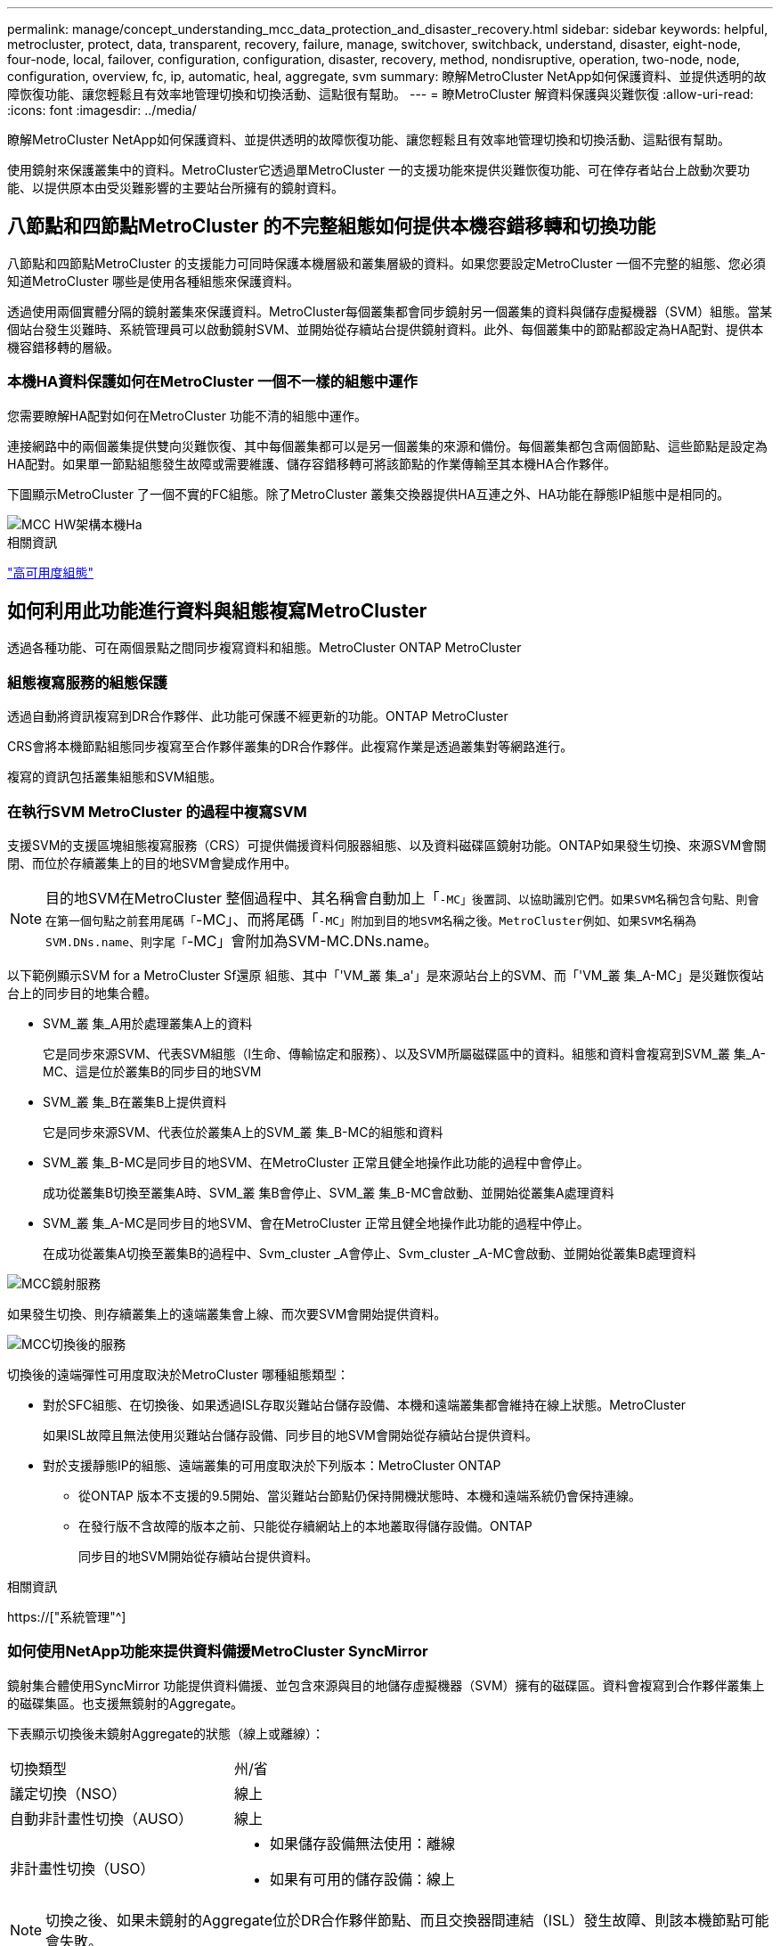 ---
permalink: manage/concept_understanding_mcc_data_protection_and_disaster_recovery.html 
sidebar: sidebar 
keywords: helpful, metrocluster, protect, data, transparent, recovery, failure, manage, switchover, switchback, understand, disaster, eight-node, four-node, local, failover, configuration, configuration, disaster, recovery, method, nondisruptive, operation, two-node, node, configuration, overview, fc, ip, automatic, heal, aggregate, svm 
summary: 瞭解MetroCluster NetApp如何保護資料、並提供透明的故障恢復功能、讓您輕鬆且有效率地管理切換和切換活動、這點很有幫助。 
---
= 瞭MetroCluster 解資料保護與災難恢復
:allow-uri-read: 
:icons: font
:imagesdir: ../media/


[role="lead"]
瞭解MetroCluster NetApp如何保護資料、並提供透明的故障恢復功能、讓您輕鬆且有效率地管理切換和切換活動、這點很有幫助。

使用鏡射來保護叢集中的資料。MetroCluster它透過單MetroCluster 一的支援功能來提供災難恢復功能、可在倖存者站台上啟動次要功能、以提供原本由受災難影響的主要站台所擁有的鏡射資料。



== 八節點和四節點MetroCluster 的不完整組態如何提供本機容錯移轉和切換功能

八節點和四節點MetroCluster 的支援能力可同時保護本機層級和叢集層級的資料。如果您要設定MetroCluster 一個不完整的組態、您必須知道MetroCluster 哪些是使用各種組態來保護資料。

透過使用兩個實體分隔的鏡射叢集來保護資料。MetroCluster每個叢集都會同步鏡射另一個叢集的資料與儲存虛擬機器（SVM）組態。當某個站台發生災難時、系統管理員可以啟動鏡射SVM、並開始從存續站台提供鏡射資料。此外、每個叢集中的節點都設定為HA配對、提供本機容錯移轉的層級。



=== 本機HA資料保護如何在MetroCluster 一個不一樣的組態中運作

您需要瞭解HA配對如何在MetroCluster 功能不清的組態中運作。

連接網路中的兩個叢集提供雙向災難恢復、其中每個叢集都可以是另一個叢集的來源和備份。每個叢集都包含兩個節點、這些節點是設定為HA配對。如果單一節點組態發生故障或需要維護、儲存容錯移轉可將該節點的作業傳輸至其本機HA合作夥伴。

下圖顯示MetroCluster 了一個不實的FC組態。除了MetroCluster 叢集交換器提供HA互連之外、HA功能在靜態IP組態中是相同的。

image::../media/mcc_hw_architecture_local_ha.gif[MCC HW架構本機Ha]

.相關資訊
link:https://docs.netapp.com/us-en/ontap/high-availability/index.html["高可用度組態"^]



== 如何利用此功能進行資料與組態複寫MetroCluster

透過各種功能、可在兩個景點之間同步複寫資料和組態。MetroCluster ONTAP MetroCluster



=== 組態複寫服務的組態保護

透過自動將資訊複寫到DR合作夥伴、此功能可保護不經更新的功能。ONTAP MetroCluster

CRS會將本機節點組態同步複寫至合作夥伴叢集的DR合作夥伴。此複寫作業是透過叢集對等網路進行。

複寫的資訊包括叢集組態和SVM組態。



=== 在執行SVM MetroCluster 的過程中複寫SVM

支援SVM的支援區塊組態複寫服務（CRS）可提供備援資料伺服器組態、以及資料磁碟區鏡射功能。ONTAP如果發生切換、來源SVM會關閉、而位於存續叢集上的目的地SVM會變成作用中。


NOTE: 目的地SVM在MetroCluster 整個過程中、其名稱會自動加上「`-MC」後置詞、以協助識別它們。如果SVM名稱包含句點、則會在第一個句點之前套用尾碼「`-MC」、而將尾碼「`-MC」附加到目的地SVM名稱之後。MetroCluster例如、如果SVM名稱為SVM.DNs.name、則字尾「`-MC」會附加為SVM-MC.DNs.name。

以下範例顯示SVM for a MetroCluster Sf還原 組態、其中「'VM_叢 集_a'」是來源站台上的SVM、而「'VM_叢 集_A-MC」是災難恢復站台上的同步目的地集合體。

* SVM_叢 集_A用於處理叢集A上的資料
+
它是同步來源SVM、代表SVM組態（l生命、傳輸協定和服務）、以及SVM所屬磁碟區中的資料。組態和資料會複寫到SVM_叢 集_A-MC、這是位於叢集B的同步目的地SVM

* SVM_叢 集_B在叢集B上提供資料
+
它是同步來源SVM、代表位於叢集A上的SVM_叢 集_B-MC的組態和資料

* SVM_叢 集_B-MC是同步目的地SVM、在MetroCluster 正常且健全地操作此功能的過程中會停止。
+
成功從叢集B切換至叢集A時、SVM_叢 集B會停止、SVM_叢 集_B-MC會啟動、並開始從叢集A處理資料

* SVM_叢 集_A-MC是同步目的地SVM、會在MetroCluster 正常且健全地操作此功能的過程中停止。
+
在成功從叢集A切換至叢集B的過程中、Svm_cluster _A會停止、Svm_cluster _A-MC會啟動、並開始從叢集B處理資料



image::../media/mcc_mirroring_of_svms.gif[MCC鏡射服務]

如果發生切換、則存續叢集上的遠端叢集會上線、而次要SVM會開始提供資料。

image::../media/mcc_svms_after_switchover.gif[MCC切換後的服務]

切換後的遠端彈性可用度取決於MetroCluster 哪種組態類型：

* 對於SFC組態、在切換後、如果透過ISL存取災難站台儲存設備、本機和遠端叢集都會維持在線上狀態。MetroCluster
+
如果ISL故障且無法使用災難站台儲存設備、同步目的地SVM會開始從存續站台提供資料。

* 對於支援靜態IP的組態、遠端叢集的可用度取決於下列版本：MetroCluster ONTAP
+
** 從ONTAP 版本不支援的9.5開始、當災難站台節點仍保持開機狀態時、本機和遠端系統仍會保持連線。
** 在發行版不含故障的版本之前、只能從存續網站上的本地叢取得儲存設備。ONTAP
+
同步目的地SVM開始從存續站台提供資料。





.相關資訊
https://["系統管理"^]



=== 如何使用NetApp功能來提供資料備援MetroCluster SyncMirror

鏡射集合體使用SyncMirror 功能提供資料備援、並包含來源與目的地儲存虛擬機器（SVM）擁有的磁碟區。資料會複寫到合作夥伴叢集上的磁碟集區。也支援無鏡射的Aggregate。

下表顯示切換後未鏡射Aggregate的狀態（線上或離線）：

|===


| 切換類型 | 州/省 


 a| 
議定切換（NSO）
 a| 
線上



 a| 
自動非計畫性切換（AUSO）
 a| 
線上



 a| 
非計畫性切換（USO）
 a| 
* 如果儲存設備無法使用：離線
* 如果有可用的儲存設備：線上


|===

NOTE: 切換之後、如果未鏡射的Aggregate位於DR合作夥伴節點、而且交換器間連結（ISL）發生故障、則該本機節點可能會失敗。

下圖顯示如何在合作夥伴叢集之間鏡射磁碟集區。本機plexes（位於Pool0）中的資料會複寫到遠端plexes（位於Pool1）。


IMPORTANT: 如果使用混合式Aggregate、SyncMirror 由於固態磁碟（SSD）層已滿、因此在出現故障時、效能可能會降低。

image::../media/mcc_mirroring_of_pools.gif[資源池的MCC鏡射]



=== NVRAM或NVMEM快取鏡射與動態鏡射如何在MetroCluster 各種組態中運作

儲存控制器中的非揮發性記憶體（NVRAM或NVMEM、視平台機型而定）會在本機鏡射至本機HA合作夥伴、並從遠端鏡射至合作夥伴站台上的遠端災難恢復（DR）合作夥伴。如果發生本機容錯移轉或切換、此組態可讓非揮發性快取中的資料得以保留。

在MetroCluster 非包含在靜態組態中的HA配對中、每個儲存控制器都會維護兩個非揮發性快取分割區：一個用於自己、一個用於HA合作夥伴。

在四節點MetroCluster 的靜態組態中、每個儲存控制器的非揮發性快取會分為四個分割區。在雙節點MetroCluster 的不全功能組態中、HA合作夥伴分割區和DR輔助分割區不會被使用、因為儲存控制器並未設定為HA配對。

|===


2+| 儲存控制器的非揮發性快取 


| 以功能為設計目標MetroCluster | 在非MetroCluster HA配對中 


 a| 
image:../media/mcc_nvram_quartering.gif[""]
 a| 
image:../media/mcc_nvram_split_in_non_mcc_ha_pair.gif[""]

|===
非揮發性快取儲存下列內容：

* 本機分割區保留儲存控制器尚未寫入磁碟的資料。
* HA合作夥伴分割區擁有儲存控制器HA合作夥伴的本機快取複本。
+
在雙節點MetroCluster 的不二組態中、沒有HA合作夥伴分割區、因為儲存控制器並未設定為HA配對。

* DR合作夥伴分割區擁有儲存控制器DR合作夥伴的本機快取複本。
+
DR合作夥伴是合作夥伴叢集中與本機節點配對的節點。

* DR輔助合作夥伴分割區包含儲存控制器DR輔助合作夥伴的本機快取複本。
+
DR輔助合作夥伴是本機節點DR合作夥伴的HA合作夥伴。如果有HA接管（當組態處於正常運作或MetroCluster 進行了迴轉之後）、就需要此快取。

+
在雙節點MetroCluster 的不二組態中、沒有DR輔助合作夥伴分割區、因為儲存控制器並未設定為HA配對。



例如、節點的本機快取（node_a_1）會在MetroCluster 本機和遠端鏡射到各個景點。下圖顯示node_a_1的本機快取鏡射至HA合作夥伴（node_a_2）和DR合作夥伴（node_B_1）：

image::../media/mcc_nvram_mirroring_example.gif[MCC NVRAM鏡射範例]



==== 發生本機HA接管事件時的動態鏡射

如果在四節點MetroCluster 的現象組態中發生本機HA接管、接管節點將無法再做為其DR合作夥伴的鏡射。為了讓DR鏡射繼續、鏡射會自動切換至DR輔助裝置。成功還原之後、鏡射會自動返回DR合作夥伴。

例如、node_B_1失敗、由node_B_2接管。node_a_1的本機快取無法再鏡射至node_B_1。鏡射會切換至DR輔助合作夥伴node_B_2。

image::../media/mcc_nvram_mirroring_example_dynamic_dr_aux.gif[MCC NVRAM鏡射範例動態DR輔助]



== 災難類型和恢復方法

您必須熟悉不同類型的故障和災難、才能使用MetroCluster 此功能進行適當的回應。

* 單節點故障
+
本機HA配對中的單一元件故障。

+
在四節點MetroCluster 的非核心組態中、此故障可能會導致自動或協商接管受損節點、視故障元件而定。資料還原如所述 link:https://docs.netapp.com/us-en/ontap/high-availability/index.html["高可用度配對管理"^] 。

+
在雙節點MetroCluster 的不間斷組態中、此故障會導致自動非計畫性切換（AUSO）。

* 整個站台的控制器故障
+
所有的控制器模組都會在站台因電力中斷、設備更換或災難而故障。通常、無法區分故障和災難的不完整組態。MetroCluster然而MetroCluster 、諸如《斷證人軟體》等見證軟體可以區分它們。如果交換器間連結（ISL）和交換器已開啟、而且儲存設備可存取、則整個站台的控制器故障情況可能會導致自動切換。

+
link:https://docs.netapp.com/us-en/ontap/high-availability/index.html["高可用度配對管理"^] 有更多資訊可說明如何從不含控制器故障的整個站台控制器故障中恢復、以及包含一或多個控制器的故障。

* ISL故障
+
站台之間的連結會失敗。此功能不需執行任何動作。MetroCluster每個節點都會繼續正常提供資料、但鏡像不會寫入個別的災難恢復站台、因為無法存取這些站台。

* 多重連續故障
+
多個元件會依序故障。例如、控制器模組、交換器架構和機櫃會依序故障、進而導致儲存容錯移轉、光纖備援、SyncMirror 以及連續保護不受停機和資料遺失影響的功能。



下表顯示故障類型、對應的災難恢復（DR）機制和恢復方法：


NOTE: AUSO（自動非計畫性切換）不支援MetroCluster 使用於各種IP組態。

|===


.2+| 故障類型 2+| DR機制 2+| 恢復方法摘要 


| 四節點組態 | 雙節點組態 | 四節點組態 | 雙節點組態 


| 單節點故障 | 本機HA容錯移轉 | AUSO | 如果啟用自動容錯移轉和還原、則不需要。 | 恢復節點之後、MetroCluster 需要使用「還原階段集合體」、「MetroCluster 還原階段根集合體」和MetroCluster 「還原還原」命令來手動修復和切換。附註：MetroCluster 執行版本號為「S什麼」MetroCluster 的知識產權配置不需要使用「什麼」指令ONTAP 。 


| 站台故障 2+| 交換MetroCluster 2.3+| 恢復節點之後、MetroCluster 需要使用「還原」MetroCluster 和「還原」命令手動修復和切換。執行版本資訊9.5的各個知識產權組態不需要使用「MetroCluster 指令集」命令MetroCluster 。ONTAP 


| 整個站台的控制器故障 | 僅當災難站台的儲存設備可供存取時、才會顯示AUSO。 | AUSO（與單節點故障相同） 


| 多重連續故障 | 本機HA容錯移轉、然後MetroCluster 使用MetroCluster flex供 切換的強制災難備援命令進行強制切換。附註：視故障元件而定、可能不需要強制切換。 | 使用「Sof switchover -Forced on災難」命令強制切換。MetroCluster MetroCluster 


| ISL故障 2+| 不MetroCluster 需進行任何功能的切換；這兩個叢集可獨立提供資料 2+| 此類故障不需要。恢復連線後、儲存設備會自動重新同步。 
|===


== 八節點或四節點MetroCluster 的不中斷作業組態如何提供不中斷營運的功能

如果問題僅限於單一節點、則本機HA配對內的容錯移轉與還原功能可持續不中斷營運。在這種情況下MetroCluster 、不需要切換至遠端站台即可完成此功能。

由於八節點或四節點MetroCluster 的不間斷組態是由每個站台的一或多個HA配對所組成、因此每個站台都能承受本機故障並執行不中斷營運、而不需要切換至合作夥伴站台。HA配對的運作方式與非MetroCluster組態中的HA配對相同。

對於四節點和八節點MetroCluster 的支援、節點因緊急或停電而故障、可能會導致自動切換。

link:https://docs.netapp.com/us-en/ontap/high-availability/index.html["高可用度配對管理"^]

如果在本機容錯移轉之後發生第二次故障、MetroCluster 則可透過不中斷營運的情況下繼續執行此功能。同樣地、在進行切換作業之後、如果其中一個仍在運作的節點發生第二次故障、本機容錯移轉事件也會持續提供不中斷營運的作業。在這種情況下、單一可用節點可為DR群組中的其他三個節點提供資料。



=== 在進行還原轉換時切換和切換MetroCluster

從FC到IP的轉換過程包括將靜態IP節點和IP交換器新增至現有的靜態FC組態、然後淘汰該功能的各個節點。MetroCluster MetroCluster MetroCluster MetroCluster根據轉換程序的階段、MetroCluster 還原、修復及切換作業會使用不同的工作流程。

請參閱 http://["轉換期間的切換、修復及切換作業"^]。



=== 切換後本機容錯移轉的後果

如果發生無法切換的情況、而在存續的站台發生問題、本機容錯移轉可提供持續且不中斷營運的作業。MetroCluster但是、系統因為不再處於備援組態、所以面臨風險。

如果在發生切換後發生本機容錯移轉、則單一控制器可為MetroCluster 採用此功能的所有儲存系統提供資料、進而導致可能的資源問題、而且容易發生其他故障。



== 雙節點MetroCluster 的不中斷作業組態如何提供不中斷營運的功能

如果兩個站台中有一個因為恐慌而發生問題、MetroCluster 則可透過此功能進行不中斷營運。如果電力中斷同時影響節點和儲存設備、則切換作業不會自動進行、而且會中斷、直到MetroCluster 發出「停止切換」命令為止。

由於所有儲存設備都是鏡射的、因此切換作業可在發生站台故障時、提供不中斷營運的恢復能力、這與HA配對中的儲存容錯移轉中發生節點故障的情況類似。

對於雙節點組態、在HA配對中觸發自動儲存容錯移轉的相同事件會觸發自動非計畫性切換（AUSO）。這表示雙節點MetroCluster 的「架構」組態具有與HA配對相同的保護層級。

.相關資訊
link:concept_understanding_mcc_data_protection_and_disaster_recovery.html["在不完整的FC組態中自動進行非計畫性切換MetroCluster"]



== 切換程序總覽

透過將儲存設備和用戶端存取從來源叢集移至遠端站台、透過此功能可在發生災難後立即恢復服務。MetroCluster您必須瞭解預期會發生哪些變更、以及在發生切換時需要執行哪些動作。

在切換作業期間、系統會執行下列動作：

* 屬於災難站台之磁碟的擁有權會變更為災難恢復（DR）合作夥伴。
+
這類似於高可用度（HA）配對中的本機容錯移轉、其中關機的合作夥伴磁碟所有權會變更為正常合作夥伴。

* 位於存續站台但屬於災難叢集中節點的存續叢集、會在存續站台的叢集上上線。
* 屬於災難站台的同步來源儲存虛擬機器（SVM）只會在協商切換期間關閉。
+

NOTE: 這僅適用於議定的切換。

* 系統會啟動屬於災難站台的同步目的地SVM。


切換時、DR合作夥伴的根集合體不會上線。

「不完整切換」命令會在整個DR群組的節點上切換、以利執行整個過程。MetroCluster MetroCluster例如、在八節點MetroCluster 的「列舉」組態中、它會在兩個DR群組中的節點之間切換。

如果您只要將服務切換至遠端站台、則應執行協調式切換、而不需隔離站台。如果儲存設備或設備不可靠、您應該圍籬災難站台、然後執行非計畫性的切換。當磁碟以交錯的方式開機時、隔離功能可防止RAID重建。


NOTE: 此程序僅適用於其他站台穩定且不打算離線的情況。



=== 切換期間的命令可用度

下表顯示切換期間命令的可用度：

|===


| 命令 | 可用度 


 a| 
《torage aggregate create》
 a| 
您可以建立Aggregate：

* 如果該節點屬於存續叢集的一部分


您無法建立Aggregate：

* 用於災難站台的節點
* 適用於屬於存續叢集一部分的節點




 a| 
"集合刪除"
 a| 
您可以刪除資料Aggregate。



 a| 
"集合鏡射"
 a| 
您可以為非鏡射的Aggregate建立叢。



 a| 
"集合重刪除"
 a| 
您可以刪除鏡射Aggregate的叢。



 a| 
《vserver create》
 a| 
您可以建立SVM：

* 如果其根磁碟區位於存續叢集所擁有的資料Aggregate中


您無法建立SVM：

* 如果其根Volume位於災難站台叢集所擁有的資料集合體中




 a| 
"vserver刪除"
 a| 
您可以同時刪除同步來源和同步目的地SVM。



 a| 
網路介面create -lif
 a| 
您可以為同步來源和同步目的地SVM建立資料SVM LIF。



 a| 
網路介面刪除-lif'
 a| 
您可以刪除同步來源和同步目的地SVM的資料SVM LIF。



 a| 
磁碟區建立
 a| 
您可以為同步來源和同步目的地SVM建立磁碟區。

* 對於同步來源SVM、磁碟區必須位於存續叢集所擁有的資料集合體中
* 對於同步目的地SVM、磁碟區必須位於災難站台叢集所擁有的資料集合體中




 a| 
磁碟區刪除
 a| 
您可以同時刪除同步來源和同步目的地SVM的磁碟區。



 a| 
《Volume Move》（Volume Move）
 a| 
您可以同時移動同步來源和同步目的地SVM的磁碟區。

* 對於同步來源SVM、仍在運作的叢集必須擁有目的地Aggregate
* 對於同步目的地SVM、災難站台叢集必須擁有目的地Aggregate




 a| 
' napmirror中斷'
 a| 
您可以中斷資料保護鏡像來源端點與目的地端點之間的SnapMirror關係。

|===


=== 切換MetroCluster 功能與不相同的功能

在支援靜態IP的組態中、由於遠端磁碟是透過遠端DR合作夥伴節點存取、因此當遠端節點在切換作業中關閉時、遠端磁碟就無法存取。MetroCluster這會導致MetroCluster 使用不相同的現象：

* 本機叢集擁有的鏡射Aggregate會降級。
* 從遠端叢集切換的鏡射Aggregate會降級。



NOTE: 當不鏡射的Aggregate支援MetroCluster 於某個不鏡射IP組態時、無法存取未從遠端叢集切換的無鏡射Aggregate。



=== 在HA接管期間、磁碟擁有權會有所變更、MetroCluster 而在四節點MetroCluster 的功能組態中、也會進行不全的功能切換

在高可用度和MetroCluster 可靠性作業期間、磁碟的擁有權會暫時自動變更。瞭解系統如何追蹤哪個節點擁有哪些磁碟、是很有幫助的。

在本指南中、控制器模組的獨特系統ID（從節點的NVRAM卡或NVMEM板取得）可用來識別哪個節點擁有特定磁碟。ONTAP視系統的HA或DR狀態而定、磁碟的擁有權可能會暫時變更。如果所有權因為HA接管或DR切換而變更、系統會記錄哪個節點是磁碟的原始（稱為「主」）擁有者、以便在HA恢復或DR切換後、能夠歸還擁有權。系統會使用下列欄位來追蹤磁碟擁有權：

* 擁有者
* 擁有者
* DR Home擁有者


在這個組態中、當發生切換時、節點可以取得合作夥伴叢集中節點原本擁有的集合體所有權。MetroCluster這類集合體稱為叢集外部集合體。叢集外部Aggregate的獨特功能是、它是叢集目前不知道的集合體、因此「DR主目錄擁有者」欄位用於顯示它是由協力叢集的節點所擁有。HA配對內的傳統外部Aggregate是由擁有者和主擁有者值不同識別、但叢集外部Aggregate的擁有者和主擁有者值相同；因此、您可以使用DR主擁有者值來識別叢集外部Aggregate。

隨著系統狀態的變更、欄位的值會隨之變更、如下表所示：

|===


.2+| 欄位 4+| 價值： 


| 正常運作 | 本機HA接管 | 交換MetroCluster | 切換期間的接管 


 a| 
擁有者
 a| 
具有磁碟存取權的節點ID。
 a| 
HA合作夥伴的ID、該合作夥伴可暫時存取磁碟。
 a| 
DR合作夥伴的ID、暫時可存取磁碟。
 a| 
DR輔助合作夥伴的ID、暫時可存取磁碟。



 a| 
擁有者
 a| 
HA配對內磁碟的原始擁有者ID。
 a| 
HA配對內磁碟的原始擁有者ID。
 a| 
DR合作夥伴的ID、亦即在切換期間HA配對中的主擁有者。
 a| 
DR合作夥伴的ID、亦即在切換期間HA配對中的主擁有者。



 a| 
DR Home擁有者
 a| 
空白
 a| 
空白
 a| 
磁碟原始擁有者ID（MetroCluster 在整個功能組態中）。
 a| 
磁碟原始擁有者ID（MetroCluster 在整個功能組態中）。

|===
下圖和表格提供一個範例、說明節點A_1磁碟集區1中實體位於叢集B的磁碟擁有權如何變更

image::../media/mcc_disk_ownership.gif[MCC磁碟擁有權]

|===


| 系統狀態MetroCluster | 擁有者 | 擁有者 | DR Home擁有者 | 附註 


 a| 
正常、所有節點皆可完全運作。
 a| 
node_a_1
 a| 
node_a_1
 a| 
不適用
 a| 



 a| 
本機HA接管、node_a_2接管了屬於其HA合作夥伴node_a_1的磁碟。
 a| 
節點_a_2
 a| 
node_a_1
 a| 
不適用
 a| 



 a| 
DR切換、node_B_1接管屬於其DR合作夥伴node_a_1的磁碟。
 a| 
節點_B_1
 a| 
節點_B_1
 a| 
node_a_1
 a| 
原始主節點ID會移至DR主節點擁有者欄位。在進行Aggregate切換或修復之後、擁有權會返回node_a_1。



 a| 
在DR切換和本機HA接管（雙重故障）中、node_B_2接管了屬於其HA節點_B_1的磁碟。
 a| 
節點_B_2
 a| 
節點_B_1
 a| 
node_a_1
 a| 
恢復後、擁有權會回到node_B_1。切換或修復之後、所有權會返回node_a_1。



 a| 
HA恢復和DR切換後、所有節點都能完全正常運作。
 a| 
node_a_1
 a| 
node_a_1
 a| 
不適用
 a| 

|===


=== 使用無鏡射Aggregate時的考量

如果您的組態包含無鏡射的Aggregate、則必須注意切換作業後可能發生的存取問題。



==== 進行需要關機的維護時、需要考慮無鏡射的集合體

如果您因為維護理由而需要全站台關機、而執行協調式切換、則應先手動將災難站台擁有的任何未鏡射集合體離線。

如果您不這麼做、仍在運作中的站台節點可能會因為多磁碟出現問題而停機。如果切換式無鏡射集合體離線或因為停電或ISL遺失而失去災難站台儲存設備的連線、就可能發生這種情況。



==== 無鏡射集合體和階層式命名空間的考量

如果您使用階層式命名空間、則應設定交會路徑、使該路徑中的所有磁碟區僅位於鏡射Aggregate上、或僅位於無鏡射Aggregate上。在交會路徑中設定混合使用無鏡射與鏡射的集合體、可能會導致在切換作業之後無法存取無鏡射的集合體。



==== 無鏡射集合體、CRS中繼資料磁碟區和資料SVM根磁碟區的考量

組態複寫服務（CRS）中繼資料磁碟區和資料SVM根磁碟區必須位於鏡射Aggregate上。您無法將這些磁碟區移至無鏡射的Aggregate。如果它們位於無鏡射的Aggregate上、則會對協調的切換和切換回復作業加以否決。如果發生這種情況、MetroCluster 「支援」命令會發出警告。



==== 無鏡射集合體和SVM的考量

應該僅在鏡射Aggregate上或僅在無鏡射Aggregate上設定SVM。設定混合使用無鏡射與鏡射的集合體、可能導致切換作業超過120秒、如果無鏡射的集合體未上線、則會導致資料中斷。



==== 無鏡射集合體和SAN的考量

LUN不應位於無鏡射的Aggregate上。在未鏡射的集合體上設定LUN、可能會導致切換作業超過120秒、並導致資料中斷。



=== 在不完整的FC組態中自動進行非計畫性切換MetroCluster

在SFC組態中MetroCluster 、某些情況可能會在整個站台的控制器無法提供不中斷營運的情況下觸發自動非計畫性切換（AUSO）。如果需要、可以停用AUSO。


NOTE: 不支援MetroCluster 自動非計畫性切換功能。

在功能不全的FC組態中、如果站台的所有節點都因為下列原因而故障、就會觸發AUSO：MetroCluster

* 關機
* 電力中斷
* 恐慌



NOTE: 在八節點MetroCluster 的不間斷FC組態中、如果HA配對中的兩個節點都失敗、您可以設定觸發AUSO的選項。

由於雙節點MetroCluster 的現象組態中沒有可用的本機HA容錯移轉、因此系統會執行AUSO、以便在控制器故障後繼續運作。此功能類似HA配對中的HA接管功能。在雙節點MetroCluster 的不間斷組態中、可在下列情況下觸發AUSO：

* 節點關機
* 節點電力中斷
* 節點緊急情況
* 節點重新開機


如果發生AUSO、受損節點的Pool0和Pool1磁碟的磁碟擁有權會變更為災難恢復（DR）合作夥伴。此擁有權變更可防止集合體在切換後進入降級狀態。

在自動切換之後、您必須手動執行修復和切換作業、以使控制器恢復正常運作。



==== 硬體輔助的AUSO、採用雙節點MetroCluster 的不間斷功能組態

在雙節點MetroCluster 的內存不整組態中、控制器模組的服務處理器（SP）會監控組態。在某些情況下、SP偵測故障的速度比ONTAP 使用本軟件更快。在這種情況下、SP會觸發AUSO。此功能會自動啟用。

SP會傳送及接收來自災難恢復合作夥伴的SNMP流量、以監控其健全狀況。



==== 在MetroCluster 不間斷FC組態中變更AUSO設定

依預設、 AUSO 設為「 auso-on － cluster －災難」。您可以在中檢視其狀態 `metrocluster show` 命令。


NOTE: AUSO設定不適用於MetroCluster 不完整的IP組態。

您可以使用「MetroCluster fasmodify -auto-switchover故障網域自動停用」命令來停用AUSO。此命令可防止在DR站台範圍內的控制器故障中觸發AUSO。如果您想要在兩個站台上停用AUSO、則應該在兩個站台上執行此功能。

AUSO可透過「MetroCluster fasmodify -auto-switchover故障網域auso-on cluster -災難」命令重新啟用。

AUSO也可設為「auso-on-dr-group災難」。這項進階層級命令會在單一站台觸發HA容錯移轉的AUSO。這兩個站台都應該使用「MetroCluster frosmodify -auto-switchover故障網域auso-on-dr-group災難」命令來執行。



==== 切換期間的AUSO設定

發生切換時、AUSO設定會在內部停用、因為如果站台正在切換、就無法自動切換。



==== 從AUSO恢復

若要從AUSO恢復、您必須執行與計畫性切換相同的步驟。

link:task_perform_switchover_for_tests_or_maintenance.html["執行測試或維護的切換"]



=== 透過協調器輔助的自動非計畫性切換MetroCluster 功能、以支援各種不完整的IP組態

在S廳IP組態中MetroCluster 、系統可使用ONTAP 此功能偵測故障、並執行由內建人員輔助的自動非計畫性切換（MAUSO）。

從 ONTAP 9.13.1 開始、在 MetroCluster IP 組態中、 AUSO 狀態的預設值會設定為「 auso-on-dr-group 」。對於 ONTAP 9.12.1 及更早版本、預設值會設為「 auso-on － cluster － f則 」。在八節點 MetroCluster IP 組態中、如果 HA 配對中的兩個節點都失敗、此選項將會觸發 AUSO 。

您可以使用將 AUSO 網域變更為「 auso-on 叢集災難」網域 `metrocluster modify -auto-switchover-failure-domain auso-on-cluster-disaster` 命令。


NOTE: 不支援MAUSO MetroCluster 的不支援不支援以支援不支援的功能。

此功能可為不支援的IP節點提供信箱LUN。ONTAP MetroCluster這些LUN與ONTAP 運行於Linux主機上的《支援者》（不MetroCluster 含此功能）位於同一位置、而該主機與《支援者》（Sitites）實體區隔開。

這個節點會使用信箱資訊來判斷是否需要MAUSO。MetroCluster如果儲存控制器中的非揮發性記憶體（NVRAM或NVMEM、視平台機型而定）未鏡射至合作夥伴站台上的遠端災難恢復（DR）合作夥伴、則不會啟動MAUSO



== 修復過程中發生的情況MetroCluster （不含FC組態）

在MetroCluster 還原為SFC組態期間、鏡射Aggregate的重新同步會分階段進行、以便在修復的災難站台上準備節點以進行切換。這是一項計畫性事件、因此您可以完全掌控每個步驟、將停機時間降至最低。修復是在儲存設備和控制器元件上執行的兩步驟程序。



=== 資料Aggregate修復

在災難站台的問題解決之後、您將開始儲存設備修復階段：

. 檢查所有節點是否都已啟動、並在正常運作的站台上執行。
. 變更災難站台上所有Pool 0磁碟的擁有權、包括根Aggregate。


在此修復階段中、RAID子系統會重新同步鏡射Aggregate、WAFL 而此子系統則會重新播放在切換時發生故障集區1叢的鏡射Aggregate nvSAVE檔案。

如果某些來源儲存元件故障、命令會在適用的層級報告錯誤：儲存設備、Sanown或RAID。

如果未報告錯誤、則會成功重新同步集合體。此程序有時可能需要數小時才能完成。

link:../manage/task_verifiy_that_your_system_is_ready_for_a_switchover.html["修復組態"]



=== 根Aggregate修復

在集合體同步之後、您可以將CFO集合體和根集合體回饋給各自的DR合作夥伴、藉此開始控制器修復階段。

link:../manage/task_verifiy_that_your_system_is_ready_for_a_switchover.html["修復組態"]



== 修復過程中發生的情況MetroCluster （不完整的IP組態）

在MetroCluster 還原靜態IP組態期間、鏡射Aggregate的重新同步會分階段進行、以便在修復的災難站台上準備節點以進行切換。這是一項計畫性事件、因此您可以完全掌控每個步驟、將停機時間降至最低。修復是在儲存設備和控制器元件上執行的兩步驟程序。



=== 不一樣的功能與不相同的功能MetroCluster

在靜態IP組態中、您必須在執行修復作業之前、先啟動災難站台叢集中的節點。MetroCluster

災難站台叢集中的節點必須執行、以便在重新同步集合體時存取遠端iSCSI磁碟。

如果災難站台節點未執行、修復作業會失敗、因為災難節點無法執行所需的磁碟擁有權變更。



=== 資料Aggregate修復

在災難站台的問題解決之後、您將開始儲存設備修復階段：

. 檢查所有節點是否都已啟動、並在正常運作的站台上執行。
. 變更災難站台上所有Pool 0磁碟的擁有權、包括根Aggregate。


在此修復階段中、RAID子系統會重新同步鏡射Aggregate、WAFL 而此子系統則會重新播放在切換時發生故障集區1叢的鏡射Aggregate nvSAVE檔案。

如果某些來源儲存元件故障、命令會在適用的層級報告錯誤：儲存設備、Sanown或RAID。

如果未報告錯誤、則會成功重新同步集合體。此程序有時可能需要數小時才能完成。

link:../manage/task_verifiy_that_your_system_is_ready_for_a_switchover.html["修復組態"]



=== 根Aggregate修復

在集合體同步之後、您就會執行根集合體修復階段。在靜態IP組態中、此階段確認集合體已修復。MetroCluster

link:../manage/task_verifiy_that_your_system_is_ready_for_a_switchover.html["修復組態"]



== 切換後自動修復MetroCluster 靜態IP組態上的集合體

從推出時起、就能在協調切換時、自動修復以執行各項功能。ONTAP MetroCluster從ONTAP 支援非計畫性切換後的自動修復功能、從功能支援的SJS9.6開始。這就不再需要發佈「MetroCluster 恢復」命令。



=== 協商切換後的自動修復（從ONTAP 版本號為S9.5開始）

執行協調式切換（在沒有強制災難恢復true選項的情況下發出切換命令）之後、自動修復功能可簡化系統恢復正常運作所需的步驟。在具有自動修復功能的系統上、切換後會發生下列情況：

* 災難站台節點維持正常運作。
+
由於它們處於切換狀態、因此無法從本機鏡射叢中提供資料。

* 災難站台節點會移至「waiting for switchback」狀態。
+
您可以使用MetroCluster 作業系統show命令來確認災難站台節點的狀態。

* 您無需發出修復命令、即可執行切換回復作業。


此功能適用於MetroCluster 執行ONTAP 不含更新版本的靜態IP組態。不適用於MetroCluster 不適用於F精選FC組態。

在執行《示例》9.4及更早版本的靜態IP組態上、仍需要手動修復命令MetroCluster 。ONTAP

image::../media/mcc_so_sb_with_autoheal.gif[MCC sso sb、含自動修復功能]



=== 非排程切換後自動修復（從ONTAP S還原9.6開始）

從支援從S69.6開始的不排程切換MetroCluster 後、可在不經排程的情況下進行自動修復ONTAP 。非排程的切換是指您使用「強制災難時」選項來發出「切換」命令。

不支援MetroCluster 在非排程的切換後自動修復功能、而且在非排程的MetroCluster 切換到執行ONTAP 版本更新版本的支援版IP組態之後、仍需要手動修復命令。

在執行ONTAP 版本不含更新版本的系統上、非計畫性的切換後會發生下列情況：

* 視災難程度而定、災難站台節點可能會停機。
+
由於它們處於切換狀態、因此即使已啟動、也無法從本機鏡射叢中提供資料。

* 如果災難站台停機、當開機時、災難站台節點會移至「waiting for switchback」狀態。
+
如果災難現場仍在運行、系統會立即將其移至「等待切換」狀態。

* 修復作業會自動執行。
+
您可以使用「MetroCluster 還原作業show」命令來確認災難站台節點的狀態、以及修復作業是否成功。



image::../media/mcc_uso_with_autoheal.gif[含自動修復功能的MCC uso]



=== 如果自動修復失敗

如果自動修復作業因故失敗、您必須MetroCluster 手動發出「還原」命令、如同ONTAP 執行於更新版本的版本ONTAP （不包括更新版本9.6）。您可以使用「MetroCluster 還原作業展示」和「MetroCluster 還原作業歷史記錄show -instance」命令來監控修復狀態、並判斷故障原因。



== 建立SVM以MetroCluster 進行不一樣的組態

您可以建立SVM以利MetroCluster 執行支援的組態、以便在叢集上提供同步災難恢復和高可用度的資料、這些叢集是針對MetroCluster 支援支援的組態所設定。

* 這兩個叢集必須採用MetroCluster 不含資訊的組態。
* Aggregate必須在兩個叢集上線可用。
* 如有需要、必須在兩個叢集上建立名稱相同的IPspaces。
* 如果在MetroCluster 不使用切換的情況下重新啟動構成該組態的叢集之一、則同步來源SVM可能會以「shited」（最快）的形式上線、而非以「sharted」（最快）的形式出現。


當您在MetroCluster 任一叢集上建立SVM時、SVM會建立為來源SVM、而合作夥伴SVM會自動建立名稱相同、但在合作夥伴叢集上會有「-MC」字尾。如果SVM名稱包含句點、則會在第一個句點之前套用「`-MC」字尾、例如SVM -MC。DNS名稱。

在這個組態中、您可以在叢集上建立64個SVM。MetroCluster支援128個SVM的支援。MetroCluster

. 使用「vserver create」命令。
+
以下範例顯示本機站台上的SVM與合作夥伴站台上的SVM子類型為「site-source"、而SVM的子類型為「site-destination'」：

+
[listing]
----
cluster_A::>vserver create -vserver vs4 -rootvolume vs4_root -aggregate aggr1
-rootvolume-security-style mixed
[Job 196] Job succeeded:
Vserver creation completed
----
+
SVM「'VS4'」是在本機站台上建立、SVM「'VS4-MC'」則是在合作夥伴站台上建立。

. 檢視新建立的SVM。
+
** 在本機叢集上、確認SVM的組態狀態：
+
《看不出》MetroCluster

+
下列範例顯示合作夥伴SVM及其組態狀態：

+
[listing]
----
cluster_A::> metrocluster vserver show

                      Partner    Configuration
Cluster     Vserver   Vserver    State
---------  --------  --------- -----------------
cluster_A   vs4       vs4-mc     healthy
cluster_B   vs1       vs1-mc     healthy
----
** 從本機和合作夥伴叢集、確認新設定的SVM狀態：
+
「vserver show command」

+
下列範例顯示SVM的管理和作業狀態：

+
[listing]
----
cluster_A::> vserver show

                             Admin   Operational Root
Vserver Type  Subtype        State   State       Volume     Aggregate
------- ----- -------       ------- --------    ----------- ----------
vs4     data  sync-source   running   running    vs4_root   aggr1

cluster_B::> vserver show

                               Admin   Operational  Root
Vserver Type  Subtype          State   State        Volume      Aggregate
------- ----- -------          ------  ---------    ----------- ----------
vs4-mc  data  sync-destination running stopped      vs4_root    aggr1
----


+
如果任何中繼作業（例如建立根磁碟區）失敗、且SVM處於「initializing」（初始化）狀態、則SVM建立可能會失敗。您必須刪除SVM並重新建立它。



SVM for MetroCluster the Sfor the Sfor the Sfor the Sfor the Sfor the Sfor the configuration是以1 GB的根Volume大小建立。同步來源SVM處於「執行中」狀態、同步目的地SVM則處於「最先進」狀態。



== 切換期間會發生什麼事

災難站台恢復並修復集合體之後、MetroCluster 此還原程序會將儲存設備和用戶端存取從災難恢復站台恢復到主叢集。

「還原」命令會將主站台恢復為完整、正常的還原操作。MetroCluster MetroCluster任何組態變更都會傳播到原始的SVM。然後、資料伺服器作業會傳回災難站台上的同步來源SVM、而在存續站台上運作的同步目的地SVM則會停用。

如果SVM在運作中的站台上刪除、MetroCluster 而該站台的交換組態處於切換狀態、則切換回復程序會執行下列動作：

* 刪除合作夥伴站台（前災難站台）上對應的SVM。
* 刪除刪除的SVM的任何對等關係。

